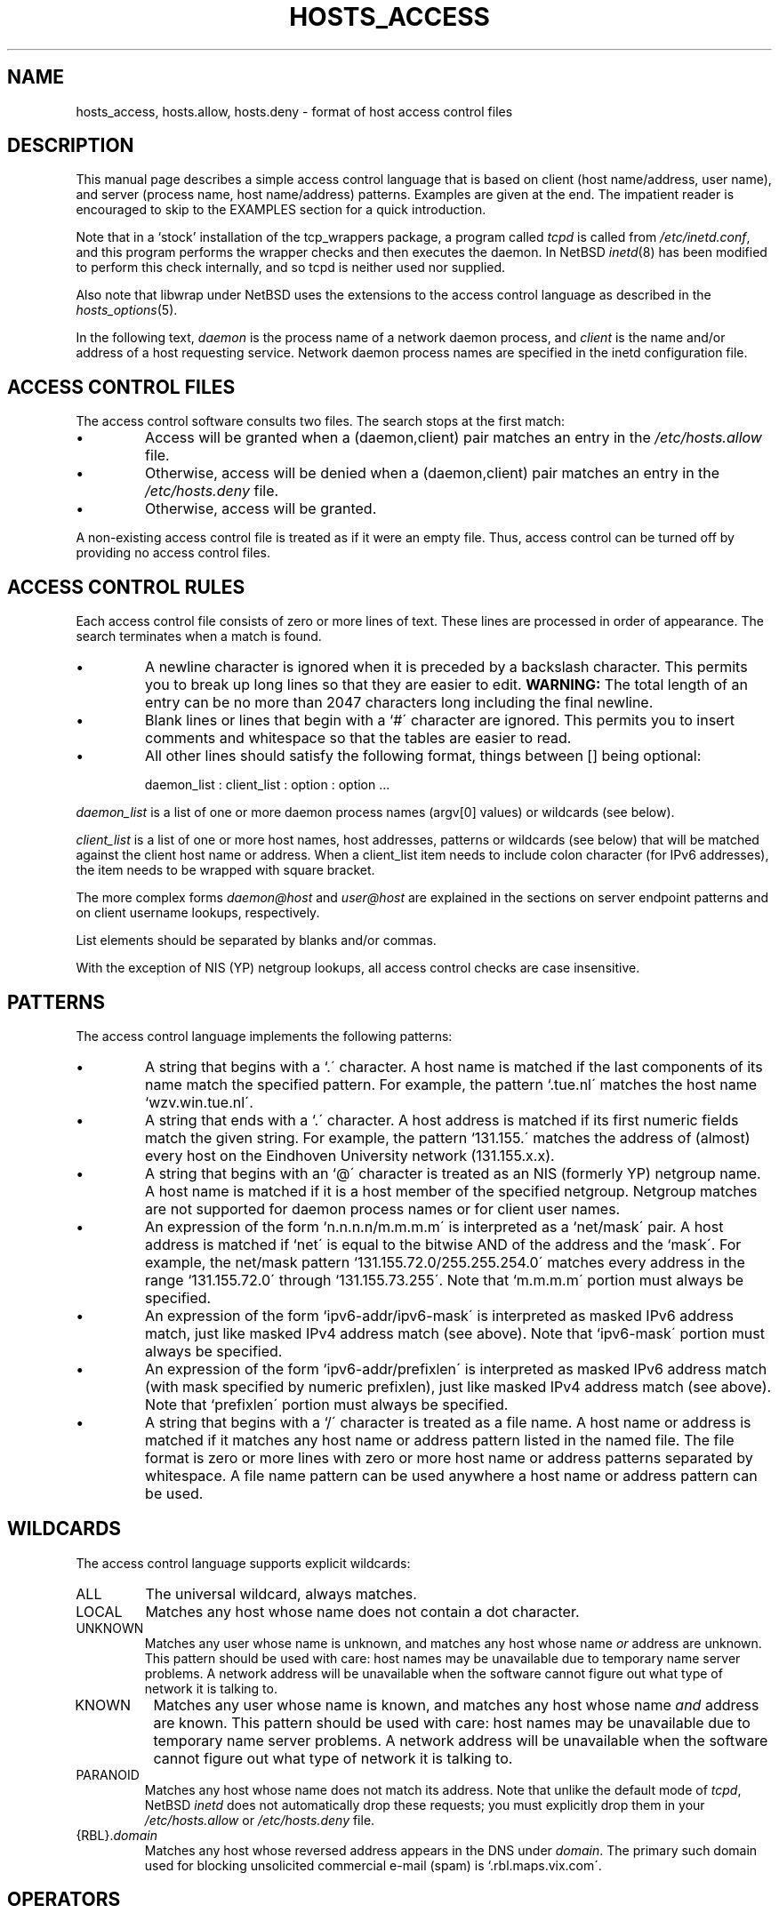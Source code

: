 .TH HOSTS_ACCESS 5
.SH NAME
hosts_access,
hosts.allow,
hosts.deny \- format of host access control files
.SH DESCRIPTION
This manual page describes a simple access control language that is
based on client (host name/address, user name), and server (process
name, host name/address) patterns.
Examples are given at the end.
The impatient reader is encouraged to skip to the EXAMPLES section for a
quick introduction.
.PP
Note that in a `stock' installation of the tcp_wrappers package, a
program called \fItcpd\fR is called from \fI/etc/inetd.conf\fR, and
this program performs the wrapper checks and then executes the daemon.
In NetBSD \fIinetd\fR(8) has been modified to perform this check
internally, and so tcpd is neither used nor supplied.
.PP
Also note that libwrap under NetBSD uses the extensions to the access
control language as described in the \fIhosts_options\fR(5).
.PP
In the following text, \fIdaemon\fR is the process name of a
network daemon process, and \fIclient\fR is the name and/or address of
a host requesting service.
Network daemon process names are specified in the inetd configuration file.
.SH "ACCESS CONTROL FILES"
The access control software consults two files.
The search stops at the first match:
.IP \(bu
Access will be granted when a (daemon,client) pair matches an entry in
the \fI/etc/hosts.allow\fR file.
.IP \(bu
Otherwise, access will be denied when a (daemon,client) pair matches an
entry in the \fI/etc/hosts.deny\fR file.
.IP \(bu
Otherwise, access will be granted.
.PP
A non-existing access control file is treated as if it were an empty
file.
Thus, access control can be turned off by providing no access
control files.
.SH "ACCESS CONTROL RULES"
Each access control file consists of zero or more lines of text.
These lines are processed in order of appearance.
The search terminates when a match is found.
.IP \(bu
A newline character is ignored when it is preceded by a backslash character.
This permits you to break up long lines so that they are easier to edit.
\fBWARNING:\fP  The total length of an entry can be no
more than 2047 characters long including the final newline.
.IP \(bu
Blank lines or lines that begin with a `#\' character are ignored.
This permits you to insert comments and whitespace so that the tables
are easier to read.
.IP \(bu
All other lines should satisfy the following format, things between []
being optional:
.sp
.ti +3
daemon_list : client_list : option : option ...
.PP
\fIdaemon_list\fR is a list of one or more daemon process names
(argv[0] values) or wildcards (see below).
.PP
\fIclient_list\fR is a list
of one or more host names, host addresses, patterns or wildcards (see
below) that will be matched against the client host name or address.
When a client_list item needs to include colon character (for IPv6 addresses),
the item needs to be wrapped with square bracket.
.PP
The more complex forms \fIdaemon@host\fR and \fIuser@host\fR are
explained in the sections on server endpoint patterns and on client
username lookups, respectively.
.PP
List elements should be separated by blanks and/or commas.
.PP
With the exception of NIS (YP) netgroup lookups, all access control
checks are case insensitive.
.ne 4
.SH PATTERNS
The access control language implements the following patterns:
.IP \(bu
A string that begins with a `.\' character.
A host name is matched if
the last components of its name match the specified pattern.
For example, the pattern `.tue.nl\' matches the host name
`wzv.win.tue.nl\'.
.IP \(bu
A string that ends with a `.\' character.
A host address is matched if
its first numeric fields match the given string.
For example, the
pattern `131.155.\' matches the address of (almost) every host on the
Eind\%hoven University network (131.155.x.x).
.IP \(bu
A string that begins with an `@\' character is treated as an NIS
(formerly YP) netgroup name.
A host name is matched if it is a host member of the specified netgroup.
Netgroup matches are not supported
for daemon process names or for client user names.
.IP \(bu
An expression of the form `n.n.n.n/m.m.m.m\' is interpreted as a
`net/mask\' pair.
A host address is matched if `net\' is equal to the
bitwise AND of the address and the `mask\'.
For example, the net/mask
pattern `131.155.72.0/255.255.254.0\' matches every address in the
range `131.155.72.0\' through `131.155.73.255\'.
Note that `m.m.m.m\' portion must always be specified.
.IP \(bu
An expression of the form `ipv6-addr/ipv6-mask\' is interpreted as
masked IPv6 address match, just like masked IPv4 address match (see above).
Note that `ipv6-mask\' portion must always be specified.
.IP \(bu
An expression of the form `ipv6-addr/prefixlen\' is interpreted as
masked IPv6 address match (with mask specified by numeric prefixlen),
just like masked IPv4 address match (see above).
Note that `prefixlen\' portion must always be specified.
.IP \(bu
A string that begins with a `/\' character is treated as a file
name. A host name or address is matched if it matches any host name
or address pattern listed in the named file. The file format is
zero or more lines with zero or more host name or address patterns
separated by whitespace.  A file name pattern can be used anywhere
a host name or address pattern can be used.
.SH WILDCARDS
The access control language supports explicit wildcards:
.IP ALL
The universal wildcard, always matches.
.IP LOCAL
Matches any host whose name does not contain a dot character.
.IP UNKNOWN
Matches any user whose name is unknown, and matches any host whose name
\fIor\fR address are unknown.
This pattern should be used with care:
host names may be unavailable due to temporary name server problems.
A network address will be unavailable when the software cannot figure out
what type of network it is talking to.
.IP KNOWN
Matches any user whose name is known, and matches any host whose name
\fIand\fR address are known.
This pattern should be used with care:
host names may be unavailable due to temporary name server problems.
A network address will be unavailable when the software cannot figure out
what type of network it is talking to.
.IP PARANOID
Matches any host whose name does not match its address.
Note that unlike the default mode of \fItcpd\fR, NetBSD \fIinetd\fR
does not automatically drop these requests; you must explicitly
drop them in your \fI/etc/hosts.allow\fR or \fI/etc/hosts.deny\fR file.
.IP "{RBL}.\fIdomain\fR"
Matches any host whose reversed address appears in the DNS under
\fIdomain\fR.
The primary such domain used for blocking unsolicited
commercial e-mail (spam) is `.rbl.maps.vix.com\'.
.ne 6
.SH OPERATORS
.IP EXCEPT
Intended use is of the form: `list_1 EXCEPT list_2\'; this construct
matches anything that matches \fIlist_1\fR unless it matches
\fIlist_2\fR.
The EXCEPT operator can be used in daemon_lists and in client_lists.
The EXCEPT operator can be nested: if the control
language would permit the use of parentheses, `a EXCEPT b EXCEPT c\'
would parse as `(a EXCEPT (b EXCEPT c))\'.
.br
.ne 6
.SH % EXPANSIONS
The following expansions are available within some options:
.IP "%a (%A)"
The client (server) host address.
.IP %c
Client information: user@host, user@address, a host name, or just an
address, depending on how much information is available.
.IP %d
The daemon process name (argv[0] value).
.IP "%h (%H)"
The client (server) host name or address, if the host name is
unavailable.
.IP "%n (%N)"
The client (server) host name (or "unknown" or "paranoid").
.IP %p
The daemon process id.
.IP %s
Server information: daemon@host, daemon@address, or just a daemon name,
depending on how much information is available.
.IP %u
The client user name (or "unknown").
.IP %%
Expands to a single `%\' character.
.PP
Characters in % expansions that may confuse the shell are replaced by
underscores.
.SH "SERVER ENDPOINT PATTERNS"
In order to distinguish clients by the network address that they
connect to, use patterns of the form:
.sp
.ti +3
process_name@host_pattern : client_list ...
.sp
Patterns like these can be used when the machine has different internet
addresses with different internet hostnames.
Service providers can use
this facility to offer FTP, GOPHER or WWW archives with internet names
that may even belong to different organizations.
See also the `twist' option in the hosts_options(5) document.
Some systems (Solaris, FreeBSD, NetBSD) can have more than one
internet address on one physical interface; with other systems
you may have to resort to SLIP or PPP pseudo interfaces that
live in a dedicated network address space.
.sp
The host_pattern obeys the same syntax rules as host names and
addresses in client_list context.
Usually, server endpoint information
is available only with connection-oriented services.
.SH "CLIENT USERNAME LOOKUP"
When the client host supports the RFC 931 protocol or one of its
descendants (TAP, IDENT, RFC 1413) the wrapper programs can retrieve
additional information about the owner of a connection.
Client username information, when available,
is logged together with the client host
name, and can be used to match patterns like:
.PP
.ti +3
daemon_list : ... user_pattern@host_pattern ...
.PP
The daemon wrappers can be configured at compile time to perform
rule-driven username lookups (default) or to always interrogate the
client host.
In the case of rule-driven username lookups, the above
rule would cause username lookup only when both the \fIdaemon_list\fR
and the \fIhost_pattern\fR match.
.PP
A user pattern has the same syntax as a daemon process pattern, so the
same wildcards apply (netgroup membership is not supported).
One should not get carried away with username lookups, though.
.IP \(bu
The client username information cannot be trusted when it is needed
most, i.e. when the client system has been compromised.
In general,
ALL and (UN)KNOWN are the only user name patterns that make sense.
.IP \(bu
Username lookups are possible only with TCP-based services, and only
when the client host runs a suitable daemon; in all other cases the
result is "unknown".
.IP \(bu
A well-known UNIX kernel bug may cause loss of service when username
lookups are blocked by a firewall.
The wrapper README document
describes a procedure to find out if your kernel has this bug.
.IP \(bu
Username lookups may cause noticeable delays for non-UNIX users.
The default timeout for username lookups is 10 seconds: too short to cope
with slow networks, but long enough to irritate PC users.
.PP
Selective username lookups can alleviate the last problem.
For example, a rule like:
.PP
.ti +3
daemon_list : @pcnetgroup ALL@ALL
.PP
would match members of the pc netgroup without doing username lookups,
but would perform username lookups with all other systems.
.SH "DETECTING ADDRESS SPOOFING ATTACKS"
A flaw in the sequence number generator of many TCP/IP implementations
allows intruders to easily impersonate trusted hosts and to break in
via, for example, the remote shell service.
The IDENT (RFC 931 etc.) service can be used to detect such and
other host address spoofing attacks.
.PP
Before accepting a client request, the wrappers can use the IDENT
service to find out that the client did not send the request at all.
When the client host provides IDENT service, a negative IDENT lookup
result (the client matches `UNKNOWN@host') is strong evidence of a host
spoofing attack.
.PP
A positive IDENT lookup result (the client matches `KNOWN@host') is
less trustworthy.
It is possible for an intruder to spoof both the
client connection and the IDENT lookup, although doing so is much
harder than spoofing just a client connection.
It may also be that the client\'s IDENT server is lying.
.PP
Note: IDENT lookups don\'t work with UDP services.
.SH EXAMPLES
The language is flexible enough that different types of access control
policy can be expressed with a minimum of fuss.
Although the language
uses two access control tables, the most common policies can be
implemented with one of the tables being trivial or even empty.
.PP
When reading the examples below it is important to realize that the
allow table is scanned before the deny table, that the search
terminates when a match is found, and that access is granted when no
match is found at all.
.PP
The examples use host and domain names.
They can be improved by
including address and/or network/netmask information, to reduce the
impact of temporary name server lookup failures.
.SH "MOSTLY CLOSED"
In this case, access is denied by default.
Only explicitly authorized hosts are permitted access.
.PP
The default policy (no access) is implemented with a trivial deny file:
.PP
.ne 2
/etc/hosts.deny:
.in +3
ALL: ALL
.PP
This denies all service to all hosts, unless they are permitted access
by entries in the allow file.
.PP
The explicitly authorized hosts are listed in the allow file.
For example:
.PP
.ne 2
/etc/hosts.allow:
.in +3
ALL: LOCAL @some_netgroup
.br
ALL: .foobar.edu EXCEPT terminalserver.foobar.edu
.PP
The first rule permits access from hosts in the local domain (no `.\'
in the host name) and from members of the \fIsome_netgroup\fP netgroup.
The second rule permits access from all hosts in the
\fIfoobar.edu\fP domain (notice the leading dot), with the exception of
\fIterminalserver.foobar.edu\fP.
.SH "MOSTLY OPEN"
Here, access is granted by default; only explicitly specified hosts are
refused service.
.PP
The default policy (access granted) makes the allow file redundant so
that it can be omitted.
The explicitly non-authorized hosts are listed in the deny file.
For example:
.PP
/etc/hosts.deny:
.in +3
ALL: some.host.name, .some.domain
.br
ALL EXCEPT in.fingerd: other.host.name, .other.domain
.PP
The first rule denies some hosts and domains all services; the second
rule still permits finger requests from other hosts and domains.
.SH "BOOBY TRAPS"
The next example permits tftp requests from hosts in the local domain
(notice the leading dot).
Requests from any other hosts are denied.
Instead of the requested file, a finger probe is sent to the offending host.
The result is mailed to the superuser.
.PP
.ne 2
/etc/hosts.allow:
.in +3
.nf
in.tftpd: LOCAL, .my.domain
.PP
.ne 2
/etc/hosts.deny:
.in +3
.nf
in.tftpd: ALL: spawn (/some/where/safe_finger -l @%h | \\
	/usr/ucb/mail -s %d-%h root) \*[Am]
.fi
.PP
(The safe_finger command can be gotten from the tcp_wrappers package and
installed in a suitable place.
It limits possible damage from data sent by the remote finger server.
It gives better protection than the standard finger command.)
.PP
The expansion of the %h (client host) and %d (service name) sequences
is described in the section on shell commands.
.PP
Warning: do not booby-trap your finger daemon, unless you are prepared
for infinite finger loops.
.PP
On network firewall systems this trick can be carried even further.
The typical network firewall only provides a limited set of services to
the outer world.
All other services can be "bugged" just like the above tftp example.
The result is an excellent early-warning system.
.br
.ne 4
.SH DIAGNOSTICS
An error is reported when a syntax error is found in a host access
control rule; when the length of an access control rule exceeds the
capacity of an internal buffer; when an access control rule is not
terminated by a newline character; when the result of %\*[Lt]letter\*[Gt]
expansion would overflow an internal buffer; when a system call fails
that shouldn\'t.
All problems are reported via the syslog daemon.
.SH FILES
.na
.nf
/etc/hosts.allow, (daemon,client) pairs that are granted access.
/etc/hosts.deny, (daemon,client) pairs that are denied access.
.ad
.fi
.SH "SEE ALSO"
.nf
hosts_options(5), hosts_access(3)
tcpdchk(8), tcpdmatch(8), test programs.
.SH BUGS
If a name server lookup times out, the host name will not be available
to the access control software, even though the host is registered.
.PP
Domain name server lookups are case insensitive; NIS (formerly YP)
netgroup lookups are case sensitive.
.PP
The total length of an entry can be no more than 2047 characters long,
including the final newline.
.SH AUTHOR
.na
.nf
Wietse Venema (wietse@wzv.win.tue.nl)
Department of Mathematics and Computing Science
Eindhoven University of Technology
Den Dolech 2, P.O. Box 513,
5600 MB Eindhoven, The Netherlands
.\" @(#) hosts_access.5 1.20 95/01/30 19:51:46
.\"	$NetBSD: hosts_access.5,v 1.16 2008/12/18 20:16:52 christos Exp $
